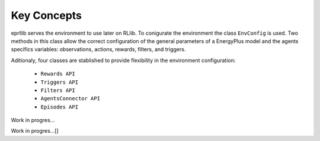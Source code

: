Key Concepts
=============

eprllib serves the environment to use later on RLlib. To conigurate the environment the class ``EnvConfig`` is
used. Two methods in this class allow the correct configuration of the general parameters of a EnergyPlus model
and the agents specifics variables: observations, actions, rewards, filters, and triggers.

Aditionaly, four classes are stablished to provide flexibility in the environment configuration:

    * ``Rewards API``
    * ``Triggers API``
    * ``Filters API``
    * ``AgentsConnector API``
    * ``Episodes API``

Work in progres...

.. image:: Images/overview.png
    :width: 600

Work in progres...[]